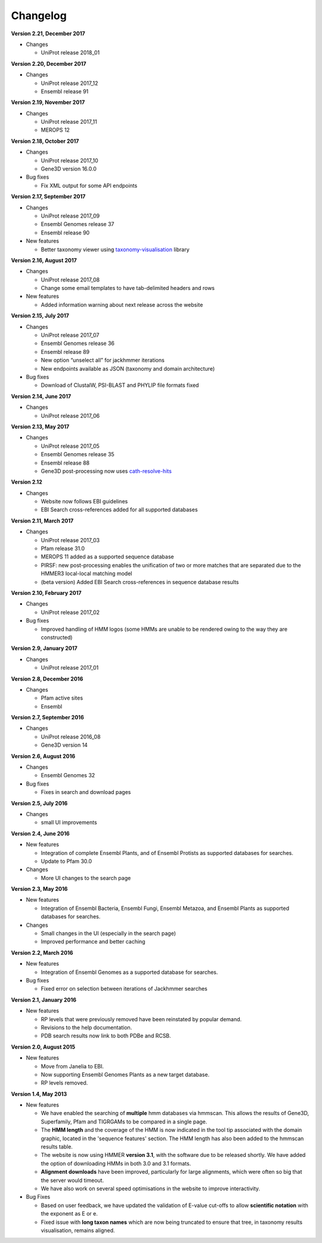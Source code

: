 Changelog
=========

**Version 2.21, December 2017**

- Changes

  - UniProt release 2018_01

**Version 2.20, December 2017**

- Changes

  - UniProt release 2017_12
  - Ensembl release 91

**Version 2.19, November 2017**

- Changes

  - UniProt release 2017_11
  - MEROPS 12

**Version 2.18, October 2017**

- Changes

  - UniProt release 2017_10
  - Gene3D version 16.0.0
  
- Bug fixes

  - Fix XML output for some API endpoints

**Version 2.17, September 2017**

- Changes

  - UniProt release 2017_09
  - Ensembl Genomes release 37
  - Ensembl release 90

- New features

  - Better taxonomy viewer using `taxonomy-visualisation <https://github.com/ProteinsWebTeam/taxonomy-visualisation>`_ library

**Version 2.16, August 2017**

- Changes

  - UniProt release 2017_08
  - Change some email templates to have tab-delimited headers and rows

- New features

  - Added information warning about next release across the website
  
**Version 2.15, July 2017**

- Changes

  - UniProt release 2017_07
  - Ensembl Genomes release 36
  - Ensembl release 89
  - New option “unselect all” for jackhmmer iterations
  - New endpoints available as JSON (taxonomy and domain architecture)

- Bug fixes

  - Download of ClustalW, PSI-BLAST and PHYLIP file formats fixed

**Version 2.14, June 2017**

- Changes

  - UniProt release 2017_06

**Version 2.13, May 2017**

- Changes

  - UniProt release 2017_05
  - Ensembl Genomes release 35
  - Ensembl release 88
  - Gene3D post-processing now uses `cath-resolve-hits <http://cath-tools.readthedocs.io/en/latest/tools/cath-resolve-hits>`_

**Version 2.12**

- Changes

  - Website now follows EBI guidelines
  - EBI Search cross-references added for all supported databases

**Version 2.11, March 2017**

- Changes

  - UniProt release 2017_03
  - Pfam release 31.0
  - MEROPS 11 added as a supported sequence database
  - PIRSF: new post-processing enables the unification of two or more matches that are separated due to the HMMER3 local-local matching model
  - (beta version) Added EBI Search cross-references in sequence database results

**Version 2.10, February 2017**

- Changes

  - UniProt release 2017_02

- Bug fixes

  - Improved handling of HMM logos (some HMMs are unable to be rendered owing to the way they are constructed)

**Version 2.9, January 2017**

- Changes

  - UniProt release 2017_01

**Version 2.8, December 2016**

- Changes

  - Pfam active sites
  - Ensembl

**Version 2.7, September 2016**

- Changes

  - UniProt release 2016_08
  - Gene3D version 14

**Version 2.6, August 2016**

- Changes

  - Ensembl Genomes 32

- Bug fixes

  - Fixes in search and download pages

**Version 2.5, July 2016**

- Changes

  - small UI improvements

**Version 2.4, June 2016**

- New features

  - Integration of complete Ensembl Plants, and of Ensembl Protists
    as supported databases for searches.

  - Update to Pfam 30.0

- Changes

  - More UI changes to the search page

**Version 2.3, May 2016**

- New features

  - Integration of Ensembl Bacteria, Ensembl Fungi, Ensembl Metazoa,
    and Ensembl Plants as supported databases for searches.

- Changes

  - Small changes in the UI (especially in the search page)
  - Improved performance and better caching

**Version 2.2, March 2016**

- New features

  - Integration of Ensembl Genomes as a supported database for searches.

- Bug fixes

  - Fixed error on selection between iterations of Jackhmmer searches

**Version 2.1, January 2016**

- New features

  - RP levels that were previously removed have been reinstated by popular demand.
  - Revisions to the help documentation.
  - PDB search results now link to both PDBe and RCSB.

**Version 2.0, August 2015**

- New features

  - Move from Janelia to EBI.
  - Now supporting Ensembl Genomes Plants as a new target database.
  - RP levels removed.

**Version 1.4, May 2013**

- New features

  - We have enabled the searching of **multiple** hmm databases via hmmscan.  This
    allows the results of Gene3D, Superfamily, Pfam and TIGRGAMs to be compared in a single page.
  - The **HMM length** and the coverage of the HMM is now indicated in the tool tip associated with the
    domain graphic, located in the 'sequence features' section.  The HMM length has also been added to the hmmscan
    results table.
  - The website is now using HMMER **version 3.1**, with the software due to be released shortly.  We have added the option of downloading
    HMMs in both 3.0 and 3.1 formats.
  - **Alignment downloads** have been improved, particularly for large alignments, which were often so big that the server would timeout.
  - We have also work on several speed optimisations in the website to improve interactivity.

- Bug Fixes

  - Based on user feedback, we have updated the validation of E-value cut-offs to allow **scientific notation** with the
    exponent as E or e.
  - Fixed issue with **long taxon names** which are now being truncated
    to ensure that tree, in taxonomy results visualisation, remains aligned.
